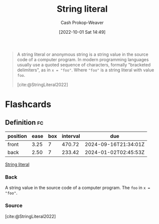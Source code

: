 :PROPERTIES:
:ROAM_REFS: [cite:@StringLiteral2022]
:ID:       7cf9c5ed-29ac-4f1a-a88c-61253c72c5b8
:LAST_MODIFIED: [2023-06-03 Sat 21:16]
:END:
#+title: String literal
#+hugo_custom_front_matter: :slug "7cf9c5ed-29ac-4f1a-a88c-61253c72c5b8"
#+author: Cash Prokop-Weaver
#+date: [2022-10-01 Sat 14:49]
#+filetags: :reference:

#+begin_quote
A string literal or anonymous string is a string value in the source code of a computer program. In modern programming languages usually use a quoted sequence of characters, formally "bracketed delimiters", as in ~x = "foo"~. Where ="foo"= is a string literal with value =foo=.

[cite:@StringLiteral2022]
#+end_quote

* Flashcards
** Definition :fc:
:PROPERTIES:
:CREATED: [2022-10-01 Sat 14:50]
:FC_CREATED: 2022-10-01T21:51:22Z
:FC_TYPE:  double
:ID:       b6b0dc48-fb87-4558-9eb1-03a9f2557d83
:END:
:REVIEW_DATA:
| position | ease | box | interval | due                  |
|----------+------+-----+----------+----------------------|
| front    | 3.25 |   7 |   470.72 | 2024-09-16T21:34:01Z |
| back     | 2.50 |   7 |   233.42 | 2024-01-02T02:45:53Z |
:END:

[[id:7cf9c5ed-29ac-4f1a-a88c-61253c72c5b8][String literal]]

*** Back

A string value in the source code of a computer program. The =foo= in ~x = "foo"~.
*** Source
[cite:@StringLiteral2022]
#+print_bibliography: